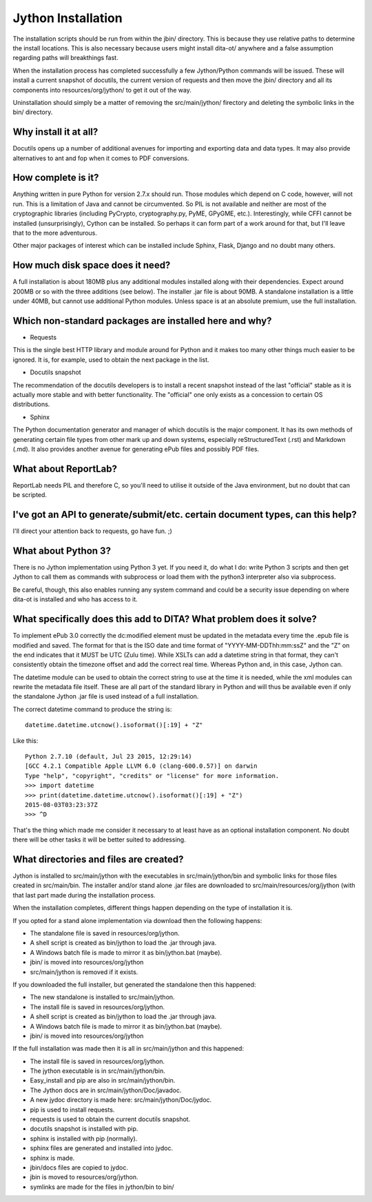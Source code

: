 Jython Installation
===================

The installation scripts should be run from within the jbin/ directory.  This is because they use relative paths to determine the install locations.  This is also necessary because users might install dita-ot/ anywhere and a false assumption regarding paths will breakthings fast.

When the installation process has completed successfully a few Jython/Python commands will be issued.  These will install a current snapshot of docutils, the current version of requests and then move the jbin/ directory and all its components into resources/org/jython/ to get it out of the way.

Uninstallation should simply be a matter of removing the src/main/jython/ firectory and deleting the symbolic links in the bin/ directory.


Why install it at all?
----------------------

Docutils opens up a number of additional avenues for importing and exporting data and data types.  It may also provide alternatives to ant and fop when it comes to PDF conversions.


How complete is it?
-------------------

Anything written in pure Python for version 2.7.x should run.  Those modules which depend on C code, however, will not run.  This is a limitation of Java and cannot be circumvented.  So PIL is not available and neither are most of the cryptographic libraries (including PyCrypto, cryptography.py, PyME, GPyGME, etc.).  Interestingly, while CFFI cannot be installed (unsurprisingly), Cython can be installed.  So perhaps it can form part of a work around for that, but I'll leave that to the more adventurous.

Other major packages of interest which can be installed include Sphinx, Flask, Django and no doubt many others.


How much disk space does it need?
---------------------------------

A full installation is about 180MB plus any additional modules installed along with their dependencies.  Expect around 200MB or so with the three additions (see below).  The installer .jar file is about 90MB.  A standalone installation is a little under 40MB, but cannot use additional Python modules.  Unless space is at an absolute premium, use the full installation.


Which non-standard packages are installed here and why?
-------------------------------------------------------

* Requests

This is the single best HTTP library and module around for Python and it makes too many other things much easier to be ignored.  It is, for example, used to obtain the next package in the list.

* Docutils snapshot

The recommendation of the docutils developers is to install a recent snapshot instead of the last "official" stable as it is actually more stable and with better functionality.  The "official" one only exists as a concession to certain OS distributions.

* Sphinx

The Python documentation generator and manager of which docutils is the major component.  It has its own methods of generating certain file types from other mark up and down systems, especially reStructuredText (.rst) and Markdown (.md).  It also provides another avenue for generating ePub files and possibly PDF files.


What about ReportLab?
---------------------

ReportLab needs PIL and therefore C, so you'll need to utilise it outside of the Java environment, but no doubt that can be scripted.


I've got an API to generate/submit/etc. certain document types, can this help?
------------------------------------------------------------------------------

I'll direct your attention back to requests, go have fun.  ;)


What about Python 3?
--------------------

There is no Jython implementation using Python 3 yet.  If you need it, do what I do: write Python 3 scripts and then get Jython to call them as commands with subprocess or load them with the python3 interpreter also via subprocess.

Be careful, though, this also enables running any system command and could be a security issue depending on where dita-ot is installed and who has access to it.


What specifically does this add to DITA?  What problem does it solve?
---------------------------------------------------------------------

To implement ePub 3.0 correctly the dc:modified element must be updated in the metadata every time the .epub file is modified and saved.  The format for that is the ISO date and time format of "YYYY-MM-DDThh:mm:ssZ" and the "Z" on the end indicates that it MUST be UTC (Zulu time).  While XSLTs can add a datetime string in that format, they can't consistently obtain the timezone offset and add the correct real time.  Whereas Python and, in this case, Jython can.

The datetime module can be used to obtain the correct string to use at the time it is needed, while the xml modules can rewrite the metadata file itself.  These are all part of the standard library in Python and will thus be available even if only the standalone Jython .jar file is used instead of a full installation.

The correct datetime command to produce the string is::

    datetime.datetime.utcnow().isoformat()[:19] + "Z"

Like this::

    Python 2.7.10 (default, Jul 23 2015, 12:29:14) 
    [GCC 4.2.1 Compatible Apple LLVM 6.0 (clang-600.0.57)] on darwin
    Type "help", "copyright", "credits" or "license" for more information.
    >>> import datetime
    >>> print(datetime.datetime.utcnow().isoformat()[:19] + "Z")
    2015-08-03T03:23:37Z
    >>> ^D

That's the thing which made me consider it necessary to at least have as an optional installation component.  No doubt there will be other tasks it will be better suited to addressing.


What directories and files are created?
---------------------------------------

Jython is installed to src/main/jython with the executables in src/main/jython/bin and symbolic links for those files created in src/main/bin.  The installer and/or stand alone .jar files are downloaded to src/main/resources/org/jython (with that last part made during the installation process.

When the installation completes, different things happen depending on the type of installation it is.

If you opted for a stand alone implementation via download then the following happens:

* The standalone file is saved in resources/org/jython.
* A shell script is created as bin/jython to load the .jar through java.
* A Windows batch file is made to mirror it as bin/jython.bat (maybe).
* jbin/ is moved into resources/org/jython
* src/main/jython is removed if it exists.

If you downloaded the full installer, but generated the standalone then this happened:

* The new standalone is installed to src/main/jython.
* The install file is saved in resources/org/jython.
* A shell script is created as bin/jython to load the .jar through java.
* A Windows batch file is made to mirror it as bin/jython.bat (maybe).
* jbin/ is moved into resources/org/jython

If the full installation was made then it is all in src/main/jython and this happened:

* The install file is saved in resources/org/jython.
* The jython executable is in src/main/jython/bin.
* Easy_install and pip are also in src/main/jython/bin.
* The Jython docs are in src/main/jython/Doc/javadoc.
* A new jydoc directory is made here: src/main/jython/Doc/jydoc.
* pip is used to install requests.
* requests is used to obtain the current docutils snapshot.
* docutils snapshot is installed with pip.
* sphinx is installed with pip (normally).
* sphinx files are generated and installed into jydoc.
* sphinx is made.
* jbin/docs files are copied to jydoc.
* jbin is moved to resources/org/jython.
* symlinks are made for the files in jython/bin to bin/
  
